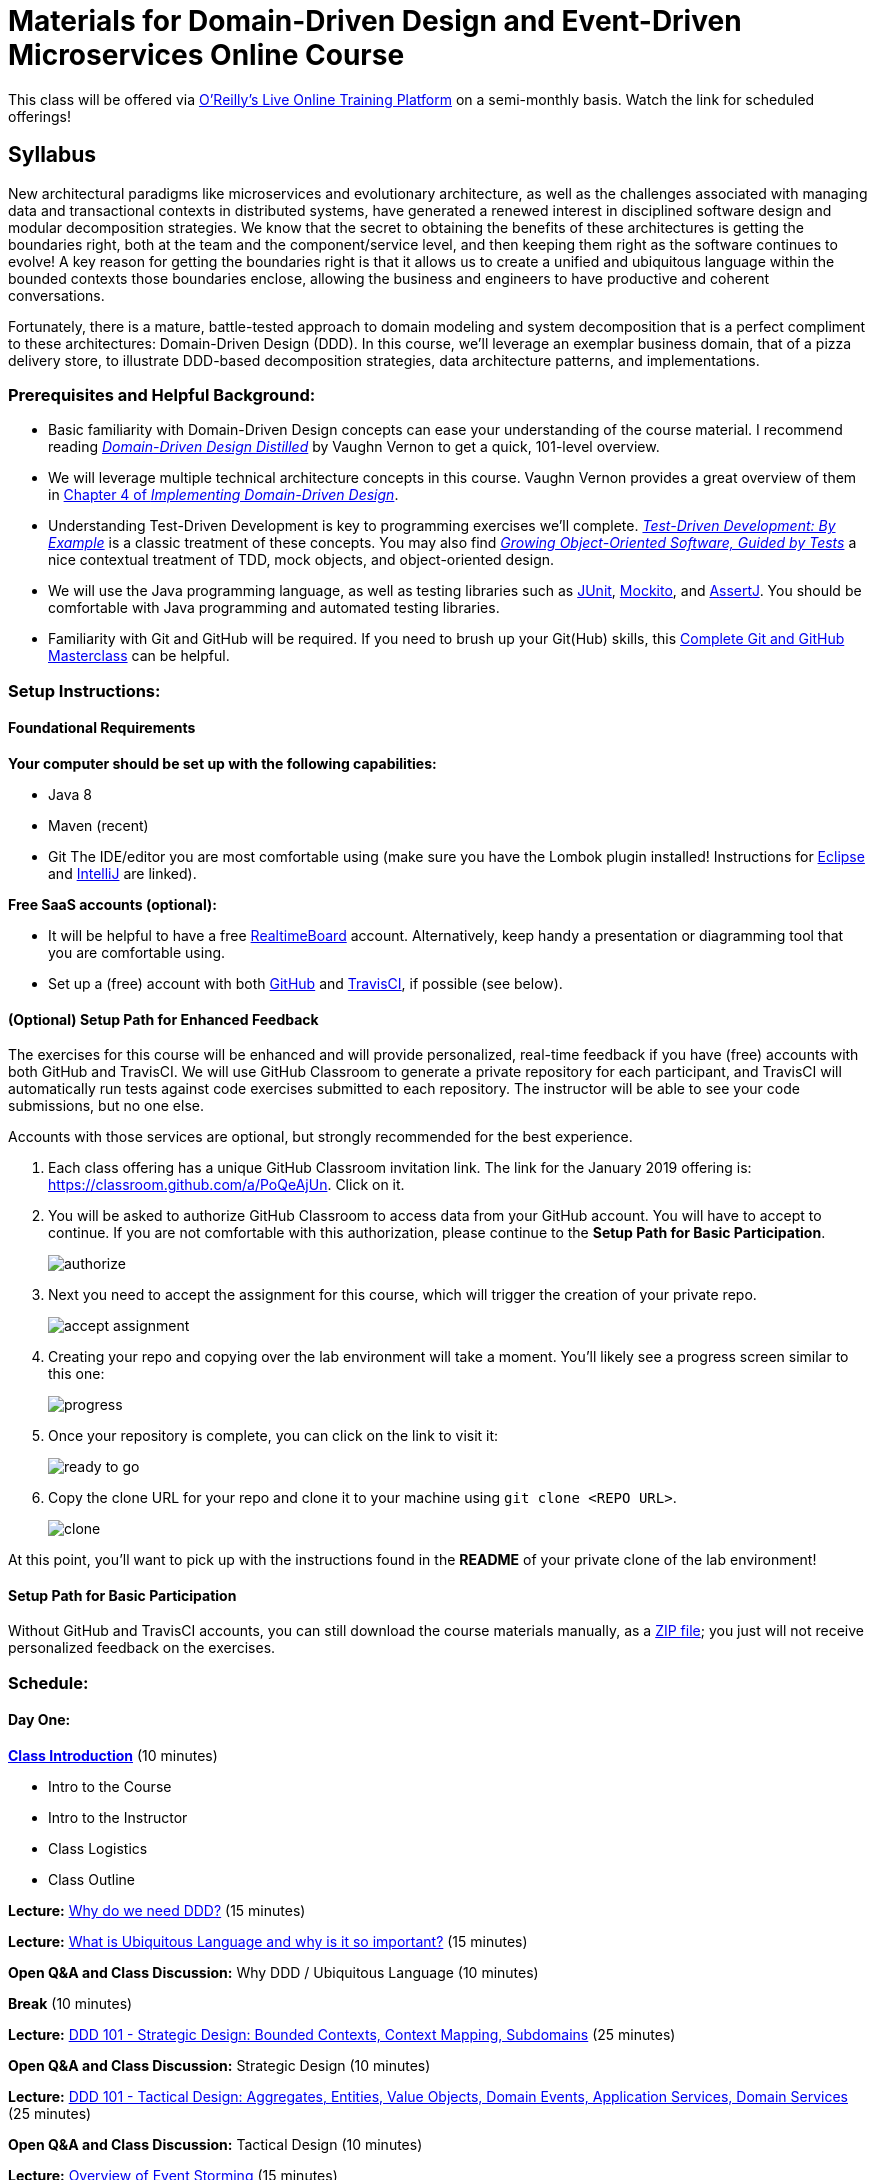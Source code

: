 = Materials for Domain-Driven Design and Event-Driven Microservices Online Course

This class will be offered via https://www.safaribooksonline.com/live-training/[O'Reilly's Live Online Training Platform] on a semi-monthly basis. Watch the link for scheduled offerings!

== Syllabus

New architectural paradigms like microservices and evolutionary architecture, as well as the challenges associated with managing data and transactional contexts in distributed systems, have generated a renewed interest in disciplined software design and modular decomposition strategies. We know that the secret to obtaining the benefits of these architectures is getting the boundaries right, both at the team and the component/service level, and then keeping them right as the software continues to evolve! A key reason for getting the boundaries right is that it allows us to create a unified and ubiquitous language within the bounded contexts those boundaries enclose, allowing the business and engineers to have productive and coherent conversations.

Fortunately, there is a mature, battle-tested approach to domain modeling and system decomposition that is a perfect compliment to these architectures: Domain-Driven Design (DDD). In this course, we’ll leverage an exemplar business domain, that of a pizza delivery store, to illustrate DDD-based decomposition strategies, data architecture patterns, and implementations.

=== Prerequisites and Helpful Background:

* Basic familiarity with Domain-Driven Design concepts can ease your understanding of the course material. I recommend reading https://www.safaribooksonline.com/library/view/domain-driven-design-distilled/9780134434964/[_Domain-Driven Design Distilled_] by Vaughn Vernon to get a quick, 101-level overview.
* We will leverage multiple technical architecture concepts in this course. Vaughn Vernon provides a great overview of them in https://www.safaribooksonline.com/library/view/implementing-domain-driven-design/9780133039900/ch04.html[Chapter 4 of _Implementing Domain-Driven Design_].
* Understanding Test-Driven Development is key to programming exercises we’ll complete. https://www.safaribooksonline.com/library/view/growing-object-oriented-software/9780321574442/[_Test-Driven Development: By Example_] is a classic treatment of these concepts. You may also find https://www.safaribooksonline.com/library/view/growing-object-oriented-software/9780321574442/[_Growing Object-Oriented Software, Guided by Tests_] a nice contextual treatment of TDD, mock objects, and object-oriented design.
* We will use the Java programming language, as well as testing libraries such as https://junit.org/[JUnit], https://site.mockito.org/[Mockito], and http://joel-costigliola.github.io/assertj/[AssertJ]. You should be comfortable with Java programming and automated testing libraries.
* Familiarity with Git and GitHub will be required. If you need to brush up your Git(Hub) skills, this https://www.safaribooksonline.com/videos/complete-git-and/9781789137293[Complete Git and GitHub Masterclass] can be helpful.

=== Setup Instructions:

==== Foundational Requirements

*Your computer should be set up with the following capabilities:*

* Java 8
* Maven (recent)
* Git
The IDE/editor you are most comfortable using (make sure you have the Lombok plugin installed! Instructions for https://projectlombok.org/setup/eclipse[Eclipse] and https://projectlombok.org/setup/intellij[IntelliJ] are linked).

*Free SaaS accounts (optional):*

* It will be helpful to have a free https://realtimeboard.com/[RealtimeBoard] account. Alternatively, keep handy a presentation or diagramming tool that you are comfortable using.
* Set up a (free) account with both https://github.com/[GitHub] and https://travis-ci.com/[TravisCI], if possible (see below).

==== (Optional) Setup Path for Enhanced Feedback

The exercises for this course will be enhanced and will provide personalized, real-time feedback if you have (free) accounts with both GitHub and TravisCI. We will use GitHub Classroom to generate a private repository for each participant, and TravisCI will automatically run tests against code exercises submitted to each repository. The instructor will be able to see your code submissions, but no one else.

Accounts with those services are optional, but strongly recommended for the best experience.

. Each class offering has a unique GitHub Classroom invitation link. The link for the January 2019 offering is: https://classroom.github.com/a/PoQeAjUn. Click on it.

. You will be asked to authorize GitHub Classroom to access data from your GitHub account. You will have to accept to continue. If you are not comfortable with this authorization, please continue to the *Setup Path for Basic Participation*.
+
image::assets/authorize.png[]

. Next you need to accept the assignment for this course, which will trigger the creation of your private repo.
+
image::assets/accept_assignment.png[]

. Creating your repo and copying over the lab environment will take a moment. You'll likely see a progress screen similar to this one:
+
image::assets/progress.png[]

. Once your repository is complete, you can click on the link to visit it:
+
image::assets/ready_to_go.png[]

. Copy the clone URL for your repo and clone it to your machine using `git clone <REPO URL>`.
+
image::assets/clone.png[]

At this point, you'll want to pick up with the instructions found in the *README* of your private clone of the lab environment!

==== Setup Path for Basic Participation

Without GitHub and TravisCI accounts, you can still download the course materials manually, as a https://github.com/ddd-edm-online-course/2019-01-22-oreilly-online-trng/archive/master.zip[ZIP file]; you just will not receive personalized feedback on the exercises.

=== Schedule:

==== Day One:

link:slides/00-intro.pdf[**Class Introduction**] (10 minutes)

* Intro to the Course
* Intro to the Instructor
* Class Logistics
* Class Outline

**Lecture:** link:slides/01-why-ddd.pdf[Why do we need DDD?] (15 minutes)

**Lecture:** link:slides/02-ubiquitous-lang.pdf[What is Ubiquitous Language and why is it so important?] (15 minutes)

**Open Q&A and Class Discussion:** Why DDD / Ubiquitous Language (10 minutes)

**Break** (10 minutes)

**Lecture:** link:slides/03-strategic-design.pdf[DDD 101 - Strategic Design: Bounded Contexts, Context Mapping, Subdomains] (25 minutes)

**Open Q&A and Class Discussion:** Strategic Design (10 minutes)

**Lecture:** link:slides/04-tactical-design.pdf[DDD 101 - Tactical Design: Aggregates, Entities, Value Objects, Domain Events, Application Services, Domain Services] (25 minutes)

**Open Q&A and Class Discussion:** Tactical Design (10 minutes)

**Lecture:** link:slides/05-event-storming.pdf[Overview of Event Storming] (15 minutes)

**Break** (10 minutes)

**Lecture:** link:slides/06-the-pizza-shop.pdf[Introduction to the Pizza Shop domain] (10 minutes)

**Open Q&A and Class Discussion:** Event Storming and Pizza Shop Domain (10 minutes)

**Student Activity:** Pizza Shop Event Storming exercise (20 minutes)

**Interactive Screen Share:** Pizza Shop Event Storming solution (15 minutes)

**Lecture:** link:slides/07-event-storm-to-ddd-stories-tdd.pdf[Discuss how Event Storm concepts translate into DDD concepts, User Stories, and TDD code] (20 minutes)

**Open Q&A and Class Discussion:** Day One AMA (10 minutes)

==== Day Two:

**link:slides/07b-day-one-recap.pdf[Day One Recap]** (10 minutes)

**Lecture:** link:slides/08-ddd-tech-arch.pdf[DDD and Technical Architectures] (25 minutes)

**Break** (10 minutes)

**Interactive Screen Share:** Overview of the Pizza Shop Coding Exercise Environment (10 minutes)

**Student Activity:** Lab 1: TDD Aggregate Root - Create Kitchen Commands with Business Logic and Invariants (10 minutes)

**Interactive Screen Share:** Lab 1 Solution (15 minutes)

**Student Activity: Lab 2:** TDD Aggregate Root - Create and Publish Kitchen Domain Events (10 minutes)

**Interactive Screen Share:** Lab 2 Solution (15 minutes)

**Student Activity: Lab 3:** TDD Aggregate Repository - Create Kitchen Repositories and Add Domain Events (10 minutes)

**Interactive Screen Share:** Lab 3 Solution (15 minutes)

**Student Activity: Lab 4:** TDD Aggregate Repository - Rehydrate Kitchen Aggregates by Reference (10 minutes)

**Interactive Screen Share:** Lab 4 Solution (15 minutes)

**Student Activity: Lab 5:** TDD Application Service - Expose Kitchen Business Interface and Implement Transactions (10 minutes)

**Interactive Screen Share:** Lab 5 Solution (15 minutes)

**Student Activity: Lab 6:** TDD Policy - Subscribe to a Kitchen Domain Event from within an Aggregate and Create CQRS View (10 minutes)

**Interactive Screen Share:** Lab 6 Solution (15 minutes)

**Student Activity: Lab 7:** TDD Policy - Subscribe to a Kitchen Domain Event from an Adjacent Aggregate and Update State (10 minutes)

**Interactive Screen Share:** Lab 7 Solution (15 minutes)

**Open Q&A and Class Discussion:** Day Two AMA (10 minutes)
